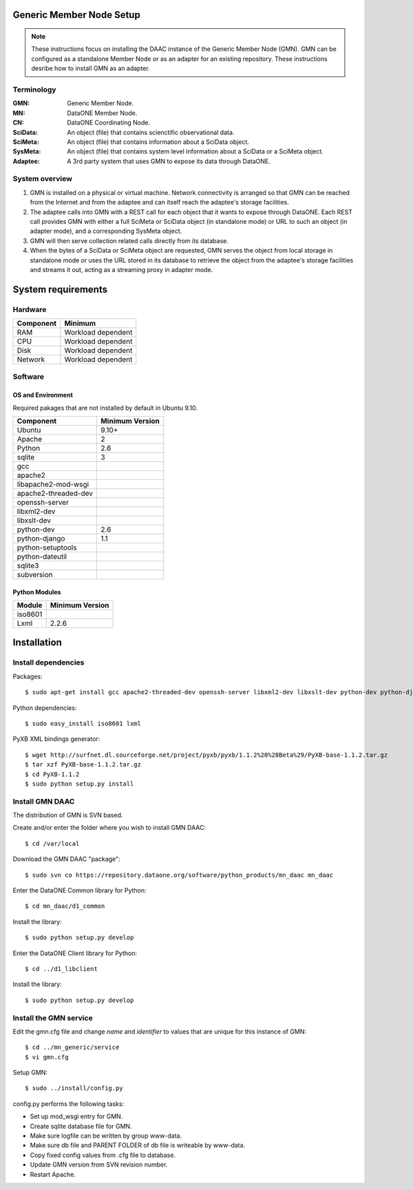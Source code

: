 Generic Member Node Setup
=========================

.. note::
  These instructions focus on installing the DAAC instance of the Generic Member
  Node (GMN). GMN can be configured as a standalone Member Node or as an adapter
  for an existing repository. These instructions desribe how to install GMN as
  an adapter.

Terminology
-----------

:GMN:
  Generic Member Node.

:MN:
  DataONE Member Node.

:CN:
  DataONE Coordinating Node.

:SciData:
  An object (file) that contains scienctific observational data.

:SciMeta:
  An object (file) that contains information about a SciData object.

:SysMeta:
  An object (file) that contains system level information about a SciData or a
  SciMeta object.

:Adaptee:
  A 3rd party system that uses GMN to expose its data through DataONE.


System overview
---------------

1.
  GMN is installed on a physical or virtual machine. Network connectivity is
  arranged so that GMN can be reached from the Internet and from the adaptee and
  can itself reach the adaptee's storage facilities.

#.
  The adaptee calls into GMN with a REST call for each object that it wants to
  expose through DataONE. Each REST call provides GMN with either a full SciMeta
  or SciData object (in standalone mode) or URL to such an object (in adapter
  mode), and a corresponding SysMeta object.

#.
  GMN will then serve collection related calls directly from its database.

#.
  When the bytes of a SciData or SciMeta object are requested, GMN serves the
  object from local storage in standalone mode or uses the URL stored in its
  database to retrieve the object from the adaptee's storage facilities and
  streams it out, acting as a streaming proxy in adapter mode.
  

System requirements
===================

Hardware
--------

============ =================================
Component    Minimum
============ =================================
RAM          Workload dependent
CPU          Workload dependent
Disk         Workload dependent
Network      Workload dependent
============ =================================


Software
--------

OS and Environment
``````````````````

Required pakages that are not installed by default in Ubuntu 9.10.

==================== ==============================================
Component            Minimum Version
==================== ==============================================
Ubuntu               9.10+
Apache               2
Python               2.6
sqlite               3
gcc                  \
apache2              \
libapache2-mod-wsgi  \
apache2-threaded-dev \
openssh-server       \
libxml2-dev          \
libxslt-dev          \
python-dev           2.6
python-django        1.1
python-setuptools    \
python-dateutil      \
sqlite3              \
subversion           \
==================== ==============================================


Python Modules
``````````````

======== ========================================
Module   Minimum Version
======== ========================================
iso8601  \
Lxml     2.2.6
======== ========================================


Installation
============


Install dependencies
--------------------

Packages::

  $ sudo apt-get install gcc apache2-threaded-dev openssh-server libxml2-dev libxslt-dev python-dev python-django libapache2-mod-wsgi python-setuptools python-dateutil apache2 sqlite3 subversion
  
Python dependencies::

  $ sudo easy_install iso8601 lxml

PyXB XML bindings generator::

  $ wget http://surfnet.dl.sourceforge.net/project/pyxb/pyxb/1.1.2%20%28Beta%29/PyXB-base-1.1.2.tar.gz
  $ tar xzf PyXB-base-1.1.2.tar.gz
  $ cd PyXB-1.1.2
  $ sudo python setup.py install


Install GMN DAAC
----------------

The distribution of GMN is SVN based.

Create and/or enter the folder where you wish to install GMN DAAC::

  $ cd /var/local

Download the GMN DAAC "package"::

  $ sudo svn co https://repository.dataone.org/software/python_products/mn_daac mn_daac

Enter the DataONE Common library for Python::

  $ cd mn_daac/d1_common

Install the library::

  $ sudo python setup.py develop
  
Enter the DataONE Client library for Python::

  $ cd ../d1_libclient

Install the library::

  $ sudo python setup.py develop


Install the GMN service
-----------------------

Edit the gmn.cfg file and change *name* and *identifier* to values that are
unique for this instance of GMN::

  $ cd ../mn_generic/service
  $ vi gmn.cfg
  
Setup GMN::

  $ sudo ../install/config.py

config.py performs the following tasks:

* Set up mod_wsgi entry for GMN.
* Create sqlite database file for GMN.
* Make sure logfile can be written by group www-data.
* Make sure db file and PARENT FOLDER of db file is writeable by www-data.
* Copy fixed config values from .cfg file to database.
* Update GMN version from SVN revision number.
* Restart Apache.

